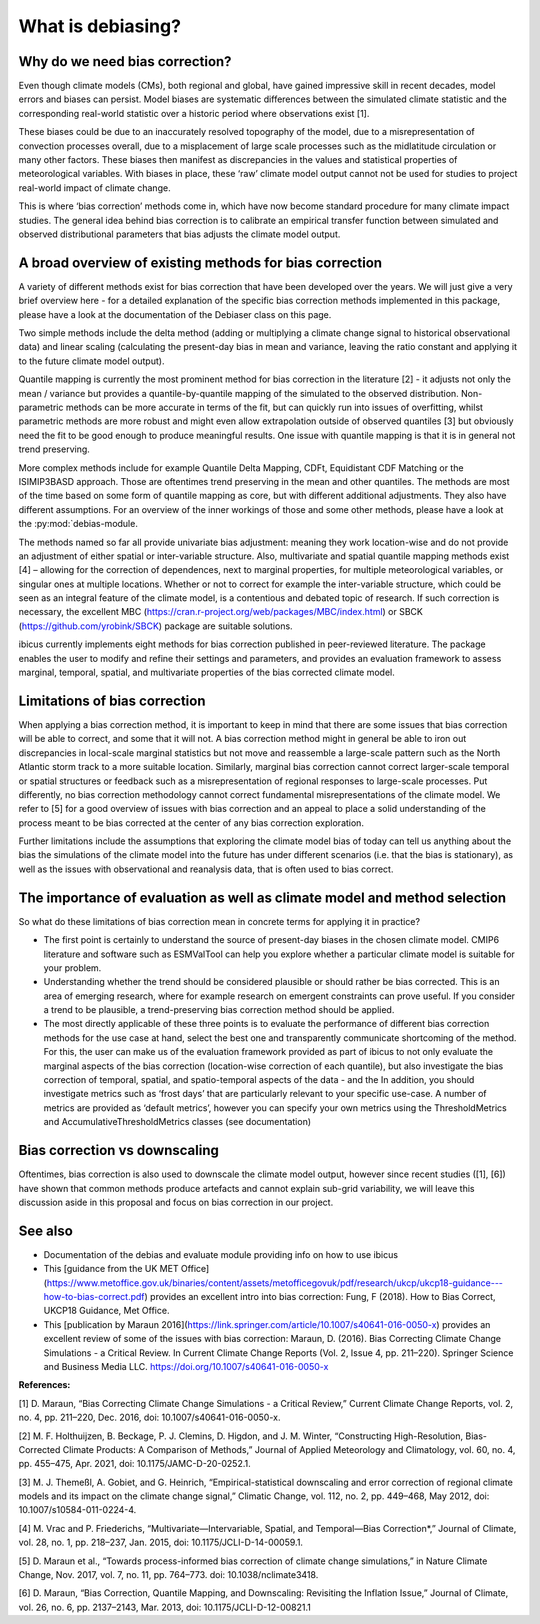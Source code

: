 .. _whatisdebiasing:

What is debiasing?
==================

Why do we need bias correction?
-------------------------------

Even though climate models (CMs), both regional and global, have gained impressive skill in recent decades, 
model errors and biases can persist. Model biases are systematic differences between the simulated climate 
statistic and the corresponding real-world statistic over a historic period where observations exist [1]. 

These biases could be due to an inaccurately resolved topography of the model, due to a misrepresentation of 
convection processes overall, due to a misplacement of large scale processes such as the midlatitude circulation 
or many other factors. These biases then manifest as discrepancies in the values and statistical properties of meteorological variables.
With biases in place, these ‘raw’ climate model output cannot not be used for studies to project real-world impact of climate change. 

This is where ‘bias correction’ methods come in, which have now become standard procedure for many climate impact studies. 
The general idea behind bias correction is to calibrate an empirical transfer function between simulated and observed distributional 
parameters that bias adjusts the climate model output. 

A broad overview of existing methods for bias correction
--------------------------------------------------------
				
A variety of different methods exist for bias correction that have been developed over the years. We will just give a very brief overview here - 
for a detailed explanation of the specific bias correction methods implemented in this package, please have a look at the documentation of the 
Debiaser class on this page. 

Two simple methods include the delta method (adding or multiplying a climate change signal to historical observational data) and 
linear scaling (calculating the present-day bias in mean and variance, leaving the ratio constant and applying it to the future climate model output).
		
Quantile mapping is currently the most prominent method for bias correction in the literature [2] - it adjusts not only the mean / variance 
but provides a quantile-by-quantile mapping of the simulated to the observed distribution. Non-parametric methods can be more accurate in 
terms of the fit, but can quickly run into issues of overfitting, whilst parametric methods are more robust and might even allow 
extrapolation outside of observed quantiles [3] but obviously need the fit to be good enough to produce meaningful results. 
One issue with quantile mapping is that it is in general not trend preserving.

More complex methods include for example Quantile Delta Mapping, CDFt, Equidistant CDF Matching or the ISIMIP3BASD approach. Those 
are oftentimes trend preserving in the mean and other quantiles. The methods are most of the time based on some form of quantile 
mapping as core, but with different additional adjustments. They also have different assumptions. For an overview of the inner workings 
of those and some other methods, please have a look at the :py:mod:`debias-module.

The methods named so far all provide univariate bias adjustment: meaning they work location-wise and do not provide an adjustment of 
either spatial or inter-variable structure. Also, multivariate and spatial quantile mapping methods exist [4] – allowing for the 
correction of dependences, next to marginal properties, for multiple meteorological variables, or singular ones at multiple locations.
Whether or not to correct for example the inter-variable structure, which could be seen as an integral feature of the climate model, 
is a contentious and debated topic of research. If such correction is necessary, the excellent 
MBC (https://cran.r-project.org/web/packages/MBC/index.html) or SBCK (https://github.com/yrobink/SBCK) package are suitable solutions.

ibicus currently implements eight methods for bias correction published in peer-reviewed literature. The package enables the user to 
modify and refine their settings and parameters, and provides an evaluation framework to assess marginal, temporal, spatial, and 
multivariate properties of the bias corrected climate model.


Limitations of bias correction
------------------------------

When applying a bias correction method, it is important to keep in mind that there are some issues that bias correction 
will be able to correct, and some that it will not. A bias correction method might in general be able to iron out discrepancies
in local-scale marginal statistics but not move and reassemble a large-scale pattern such as the North Atlantic storm track to
a more suitable location. Similarly, marginal bias correction cannot correct larger-scale temporal or spatial structures or 
feedback such as a misrepresentation of regional responses to large-scale processes. Put differently, no bias correction methodology
cannot correct fundamental misrepresentations of the climate model. We refer to [5] for a good overview of issues with bias correction
and an appeal to place a solid understanding of the process meant to be bias corrected at the center of any bias correction exploration.

Further limitations include the assumptions that exploring the climate model bias of today can tell us anything about the bias the simulations 
of the climate model into the future has under different scenarios (i.e. that the bias is stationary), as well as the issues with observational 
and reanalysis data, that is often used to bias correct.


The importance of evaluation as well as climate model and method selection
--------------------------------------------------------------------------

So what do these limitations of bias correction mean in concrete terms for applying it in practice? 

- The first point is certainly to understand the source of present-day biases in the chosen climate model. CMIP6 literature and software such as ESMValTool can help you explore whether a particular climate model is suitable for your problem.
- Understanding whether the trend should be considered plausible or should rather be bias corrected. This is an area of emerging research, where for example research on emergent constraints can prove useful. If you consider a trend to be plausible, a trend-preserving bias correction method should be applied.
- The most directly applicable of these three points is to evaluate the performance of different bias correction methods for the use case at hand, select the best one and transparently communicate shortcoming of the method. For this, the user can make us of the evaluation framework provided as part of ibicus to not only evaluate the marginal aspects of the bias correction (location-wise correction of each quantile), but also investigate the bias correction of temporal, spatial, and spatio-temporal aspects of the data - and the In addition, you should investigate metrics such as ‘frost days’ that are particularly relevant to your specific use-case. A number of metrics are provided as ‘default metrics’, however you can specify your own metrics using the ThresholdMetrics and AccumulativeThresholdMetrics classes (see documentation)


Bias correction vs downscaling
------------------------------

Oftentimes, bias correction is also used to downscale the climate model output, however since recent studies ([1], [6]) 
have shown that common methods produce artefacts and cannot explain sub-grid variability, we will leave this discussion aside
in this proposal and focus on bias correction in our project.	

See also
--------

- Documentation of the  debias and evaluate module providing info on how to use ibicus
- This [guidance from the UK MET Office](https://www.metoffice.gov.uk/binaries/content/assets/metofficegovuk/pdf/research/ukcp/ukcp18-guidance---how-to-bias-correct.pdf) provides an excellent intro into bias correction: Fung, F (2018). How to Bias Correct, UKCP18 Guidance, Met Office.
- This [publication by Maraun 2016](https://link.springer.com/article/10.1007/s40641-016-0050-x) provides an excellent review of some of the issues with bias correction: Maraun, D. (2016). Bias Correcting Climate Change Simulations - a Critical Review. In Current Climate Change Reports (Vol. 2, Issue 4, pp. 211–220). Springer Science and Business Media LLC. https://doi.org/10.1007/s40641-016-0050-x

**References:**

[1] D. Maraun, “Bias Correcting Climate Change Simulations - a Critical Review,” Current Climate Change Reports, vol. 2, no. 4, pp. 211–220, Dec. 2016, doi: 10.1007/s40641-016-0050-x.

[2] M. F. Holthuijzen, B. Beckage, P. J. Clemins, D. Higdon, and J. M. Winter, “Constructing High-Resolution, Bias-Corrected Climate Products: A Comparison of Methods,” Journal of Applied Meteorology and Climatology, vol. 60, no. 4, pp. 455–475, Apr. 2021, doi: 10.1175/JAMC-D-20-0252.1.

[3] M. J. Themeßl, A. Gobiet, and G. Heinrich, “Empirical-statistical downscaling and error correction of regional climate models and its impact on the climate change signal,” Climatic Change, vol. 112, no. 2, pp. 449–468, May 2012, doi: 10.1007/s10584-011-0224-4.

[4] M. Vrac and P. Friederichs, “Multivariate—Intervariable, Spatial, and Temporal—Bias Correction*,” Journal of Climate, vol. 28, no. 1, pp. 218–237, Jan. 2015, doi: 10.1175/JCLI-D-14-00059.1.

[5] D. Maraun et al., “Towards process-informed bias correction of climate change simulations,” in Nature Climate Change, Nov. 2017, vol. 7, no. 11, pp. 764–773. doi: 10.1038/nclimate3418.

[6] D. Maraun, “Bias Correction, Quantile Mapping, and Downscaling: Revisiting the Inflation Issue,” Journal of Climate, vol. 26, no. 6, pp. 2137–2143, Mar. 2013, doi: 10.1175/JCLI-D-12-00821.1

